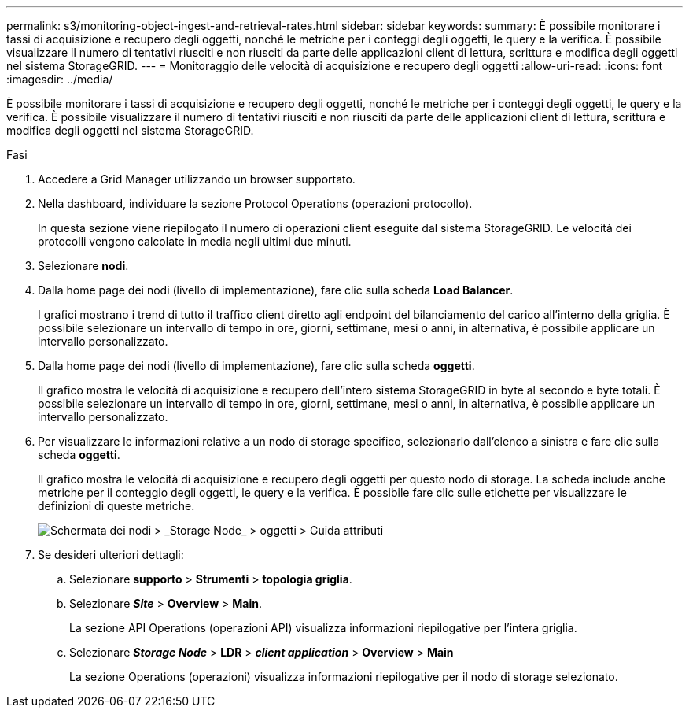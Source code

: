 ---
permalink: s3/monitoring-object-ingest-and-retrieval-rates.html 
sidebar: sidebar 
keywords:  
summary: È possibile monitorare i tassi di acquisizione e recupero degli oggetti, nonché le metriche per i conteggi degli oggetti, le query e la verifica. È possibile visualizzare il numero di tentativi riusciti e non riusciti da parte delle applicazioni client di lettura, scrittura e modifica degli oggetti nel sistema StorageGRID. 
---
= Monitoraggio delle velocità di acquisizione e recupero degli oggetti
:allow-uri-read: 
:icons: font
:imagesdir: ../media/


[role="lead"]
È possibile monitorare i tassi di acquisizione e recupero degli oggetti, nonché le metriche per i conteggi degli oggetti, le query e la verifica. È possibile visualizzare il numero di tentativi riusciti e non riusciti da parte delle applicazioni client di lettura, scrittura e modifica degli oggetti nel sistema StorageGRID.

.Fasi
. Accedere a Grid Manager utilizzando un browser supportato.
. Nella dashboard, individuare la sezione Protocol Operations (operazioni protocollo).
+
In questa sezione viene riepilogato il numero di operazioni client eseguite dal sistema StorageGRID. Le velocità dei protocolli vengono calcolate in media negli ultimi due minuti.

. Selezionare *nodi*.
. Dalla home page dei nodi (livello di implementazione), fare clic sulla scheda *Load Balancer*.
+
I grafici mostrano i trend di tutto il traffico client diretto agli endpoint del bilanciamento del carico all'interno della griglia. È possibile selezionare un intervallo di tempo in ore, giorni, settimane, mesi o anni, in alternativa, è possibile applicare un intervallo personalizzato.

. Dalla home page dei nodi (livello di implementazione), fare clic sulla scheda *oggetti*.
+
Il grafico mostra le velocità di acquisizione e recupero dell'intero sistema StorageGRID in byte al secondo e byte totali. È possibile selezionare un intervallo di tempo in ore, giorni, settimane, mesi o anni, in alternativa, è possibile applicare un intervallo personalizzato.

. Per visualizzare le informazioni relative a un nodo di storage specifico, selezionarlo dall'elenco a sinistra e fare clic sulla scheda *oggetti*.
+
Il grafico mostra le velocità di acquisizione e recupero degli oggetti per questo nodo di storage. La scheda include anche metriche per il conteggio degli oggetti, le query e la verifica. È possibile fare clic sulle etichette per visualizzare le definizioni di queste metriche.

+
image::../media/nodes_storage_node_objects_help.png[Schermata dei nodi > _Storage Node_ > oggetti > Guida attributi]

. Se desideri ulteriori dettagli:
+
.. Selezionare *supporto* > *Strumenti* > *topologia griglia*.
.. Selezionare *_Site_* > *Overview* > *Main*.
+
La sezione API Operations (operazioni API) visualizza informazioni riepilogative per l'intera griglia.

.. Selezionare *_Storage Node_* > *LDR* > *_client application_* > *Overview* > *Main*
+
La sezione Operations (operazioni) visualizza informazioni riepilogative per il nodo di storage selezionato.




